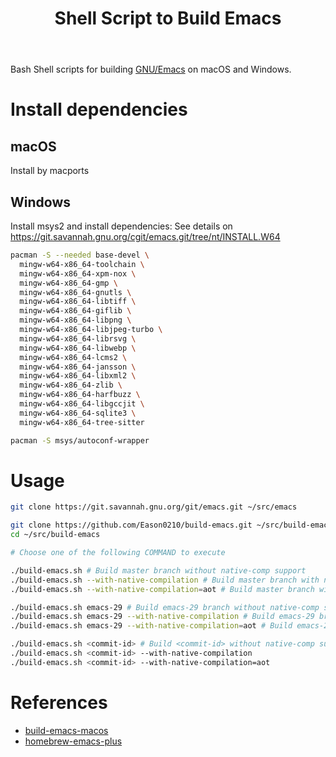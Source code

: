 #+title: Shell Script to Build Emacs

Bash Shell scripts for building [[https://git.savannah.gnu.org/cgit/emacs.git/][GNU/Emacs]] on macOS and Windows.

* Install dependencies
**  macOS
Install by macports
** Windows
Install  msys2 and install dependencies:
See details on https://git.savannah.gnu.org/cgit/emacs.git/tree/nt/INSTALL.W64
#+begin_src sh
pacman -S --needed base-devel \
  mingw-w64-x86_64-toolchain \
  mingw-w64-x86_64-xpm-nox \
  mingw-w64-x86_64-gmp \
  mingw-w64-x86_64-gnutls \
  mingw-w64-x86_64-libtiff \
  mingw-w64-x86_64-giflib \
  mingw-w64-x86_64-libpng \
  mingw-w64-x86_64-libjpeg-turbo \
  mingw-w64-x86_64-librsvg \
  mingw-w64-x86_64-libwebp \
  mingw-w64-x86_64-lcms2 \
  mingw-w64-x86_64-jansson \
  mingw-w64-x86_64-libxml2 \
  mingw-w64-x86_64-zlib \
  mingw-w64-x86_64-harfbuzz \
  mingw-w64-x86_64-libgccjit \
  mingw-w64-x86_64-sqlite3 \
  mingw-w64-x86_64-tree-sitter
#+end_src

#+begin_src sh
pacman -S msys/autoconf-wrapper
#+end_src

#+end_src
* Usage
#+begin_src bash
git clone https://git.savannah.gnu.org/git/emacs.git ~/src/emacs

git clone https://github.com/Eason0210/build-emacs.git ~/src/build-emacs
cd ~/src/build-emacs

# Choose one of the following COMMAND to execute

./build-emacs.sh # Build master branch without native-comp support
./build-emacs.sh --with-native-compilation # Build master branch with native-comp support
./build-emacs.sh --with-native-compilation=aot # Build master branch with native-comp support and enabled AOT

./build-emacs.sh emacs-29 # Build emacs-29 branch without native-comp support
./build-emacs.sh emacs-29 --with-native-compilation # Build emacs-29 branch with native-comp support
./build-emacs.sh emacs-29 --with-native-compilation=aot # Build emacs-29 branch with native-comp support and enabled AOT

./build-emacs.sh <commit-id> # Build <commit-id> without native-comp support
./build-emacs.sh <commit-id> --with-native-compilation
./build-emacs.sh <commit-id> --with-native-compilation=aot

#+end_src

* References
- [[https://github.com/mclear-tools/build-emacs-macos][build-emacs-macos]]
- [[https://github.com/d12frosted/homebrew-emacs-plus][homebrew-emacs-plus]]
